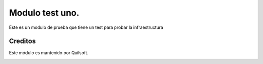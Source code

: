 ================
Modulo test uno.
================

.. !!!!!!!!!!!!!!!!!!!!!!!!!!!!!!!!!!!!!!!!!!
   !!   This file was generated by gen-readme   !!
   !!     changes will be overwritten.          !!
   !!!!!!!!!!!!!!!!!!!!!!!!!!!!!!!!!!!!!!!!!!!!!!!

.. |badge1| image:: https://img.shields.io/badge/maturity-Beta-yellow.png
    :target: https://odoo-community.org/page/development-status
    :alt: Beta
.. |badge2| image:: https://img.shields.io/badge/licence-AGPL--3-blue.png
    :target: http://www.gnu.org/licenses/agpl-3.0-standalone.html
    :alt: License: AGPL-3
.. |badge3| image:: https://img.shields.io/badge/pre_commit-passed-green
    :target: https://pre-commit.com/
    :alt: Pre-Commit

|badge1| |badge2| |badge3| 

Este es un modulo de prueba que tiene un test para probar la infraestructura



Creditos
========

Este módulo es mantenido por Quilsoft.

.. image:: https:/nowebsite.com/logo.png
   :alt: https:/nowebsite.com
   :target: https:/nowebsite.com

